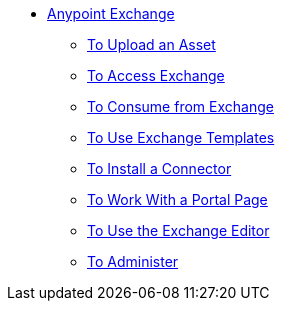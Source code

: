 // Anypoint Exchange TOC File

* link:/anypoint-exchange/[Anypoint Exchange]
** link:/anypoint-exchange/upload-asset[To Upload an Asset]
** link:/anypoint-exchange/access[To Access Exchange]
** link:/anypoint-exchange/consume[To Consume from Exchange]
** link:/anypoint-exchange/templates[To Use Exchange Templates]
** link:/anypoint-exchange/install-connector[To Install a Connector]
** link:/anypoint-exchange/create-portal[To Work With a Portal Page]
** link:/anypoint-exchange/editor[To Use the Exchange Editor]
** link:/anypoint-exchange/administer[To Administer]